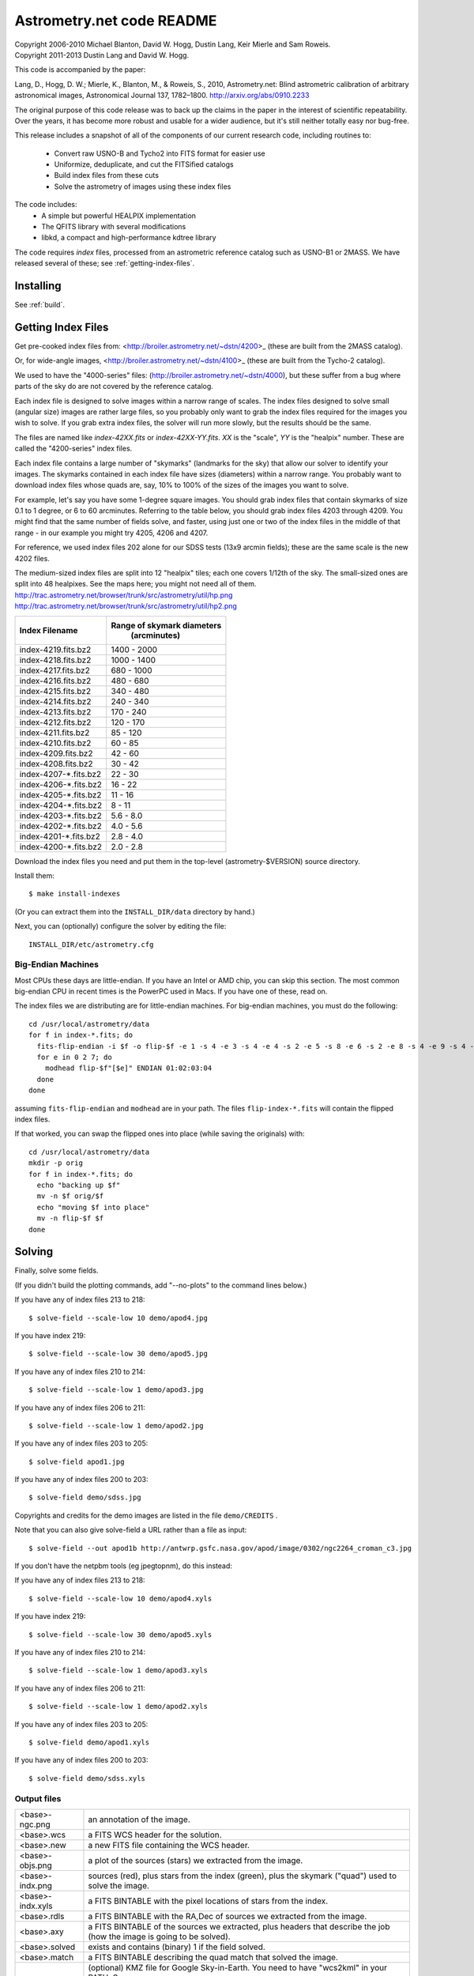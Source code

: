 **************************
Astrometry.net code README
**************************


| Copyright 2006-2010 Michael Blanton, David W. Hogg, Dustin Lang, Keir Mierle and Sam Roweis.  
| Copyright 2011-2013 Dustin Lang and David W. Hogg.

This code is accompanied by the paper:

Lang, D., Hogg, D. W.; Mierle, K., Blanton, M., & Roweis, S., 2010,
Astrometry.net: Blind astrometric calibration of arbitrary
astronomical images, Astronomical Journal 137, 1782–1800.
http://arxiv.org/abs/0910.2233

The original purpose of this code release was to back up the claims in
the paper in the interest of scientific repeatability.  Over the
years, it has become more robust and usable for a wider audience, but
it's still neither totally easy nor bug-free.

This release includes a snapshot of all of the components of our
current research code, including routines to:
  * Convert raw USNO-B and Tycho2 into FITS format for easier use
  * Uniformize, deduplicate, and cut the FITSified catalogs
  * Build index files from these cuts
  * Solve the astrometry of images using these index files

The code includes:
  * A simple but powerful HEALPIX implementation
  * The QFITS library with several modifications
  * libkd, a compact and high-performance kdtree library

The code requires *index* files, processed from an astrometric
reference catalog such as USNO-B1 or 2MASS.  We have released several
of these; see :ref:`getting-index-files`.

Installing
==========

See :ref:`build`.


.. _getting-index-files:

Getting Index Files
===================

Get pre-cooked index files from: <http://broiler.astrometry.net/~dstn/4200>_
(these are built from the 2MASS catalog).

Or, for wide-angle images, <http://broiler.astrometry.net/~dstn/4100>_
(these are built from the Tycho-2 catalog).

We used to have the "4000-series" files:
(http://broiler.astrometry.net/~dstn/4000), but these suffer from a
bug where parts of the sky do are not covered by the reference
catalog.

Each index file is designed to solve images within a narrow range of
scales.  The index files designed to solve small (angular size) images
are rather large files, so you probably only want to grab the index
files required for the images you wish to solve.  If you grab extra
index files, the solver will run more slowly, but the results should
be the same.

The files are named like *index-42XX.fits* or *index-42XX-YY.fits*.
*XX* is the "scale", *YY* is the "healpix" number.  These are called
the "4200-series" index files.

Each index file contains a large number of "skymarks" (landmarks for
the sky) that allow our solver to identify your images.  The skymarks
contained in each index file have sizes (diameters) within a narrow
range.  You probably want to download index files whose quads are,
say, 10% to 100% of the sizes of the images you want to solve.

For example, let's say you have some 1-degree square images.  You
should grab index files that contain skymarks of size 0.1 to 1 degree,
or 6 to 60 arcminutes.  Referring to the table below, you should grab
index files 4203 through 4209.  You might find that the same number of
fields solve, and faster, using just one or two of the index files in
the middle of that range - in our example you might try 4205, 4206 and
4207.

For reference, we used index files 202 alone for our SDSS tests (13x9
arcmin fields); these are the same scale is the new 4202 files.

The medium-sized index files are split into 12 "healpix" tiles; each
one covers 1/12th of the sky.  The small-sized ones are split into 48
healpixes.   See the maps here; you might not need all of them.
http://trac.astrometry.net/browser/trunk/src/astrometry/util/hp.png
http://trac.astrometry.net/browser/trunk/src/astrometry/util/hp2.png

+------------------------+------------------------------+
| Index Filename         |   Range of skymark diameters |
|                        |         (arcminutes)         |
+========================+==============================+
| index-4219.fits.bz2    |      1400  - 2000            |
+------------------------+------------------------------+
| index-4218.fits.bz2    |      1000  - 1400            |
+------------------------+------------------------------+
| index-4217.fits.bz2    |       680  - 1000            |
+------------------------+------------------------------+
| index-4216.fits.bz2    |       480  -  680            |
+------------------------+------------------------------+
| index-4215.fits.bz2    |       340  -  480            |
+------------------------+------------------------------+
| index-4214.fits.bz2    |       240  -  340            |
+------------------------+------------------------------+
| index-4213.fits.bz2    |       170  -  240            |
+------------------------+------------------------------+
| index-4212.fits.bz2    |       120  -  170            |
+------------------------+------------------------------+
| index-4211.fits.bz2    |        85  -  120            |
+------------------------+------------------------------+
| index-4210.fits.bz2    |        60  -   85            |
+------------------------+------------------------------+
| index-4209.fits.bz2    |        42  -   60            |
+------------------------+------------------------------+
| index-4208.fits.bz2    |        30  -   42            |
+------------------------+------------------------------+
| index-4207-*.fits.bz2  |        22  -   30            |
+------------------------+------------------------------+
| index-4206-*.fits.bz2  |        16  -   22            |
+------------------------+------------------------------+
| index-4205-*.fits.bz2  |        11  -   16            |
+------------------------+------------------------------+
| index-4204-*.fits.bz2  |         8  -   11            |
+------------------------+------------------------------+
| index-4203-*.fits.bz2  |         5.6  -  8.0          |
+------------------------+------------------------------+
| index-4202-*.fits.bz2  |         4.0  -  5.6          |
+------------------------+------------------------------+
| index-4201-*.fits.bz2  |         2.8  -  4.0          |
+------------------------+------------------------------+
| index-4200-*.fits.bz2  |         2.0  -  2.8          |
+------------------------+------------------------------+

Download the index files you need and put them in the top-level
(astrometry-$VERSION) source directory.

Install them::

   $ make install-indexes

(Or you can extract them into the ``INSTALL_DIR/data`` directory by hand.)


Next, you can (optionally) configure the solver by editing the file::

   INSTALL_DIR/etc/astrometry.cfg



Big-Endian Machines
-------------------

Most CPUs these days are little-endian.  If you have an Intel or AMD
chip, you can skip this section.  The most common big-endian CPU in
recent times is the PowerPC used in Macs.  If you have one of these,
read on.

The index files we are distributing are for little-endian machines.
For big-endian machines, you must do the following::

    cd /usr/local/astrometry/data
    for f in index-*.fits; do
      fits-flip-endian -i $f -o flip-$f -e 1 -s 4 -e 3 -s 4 -e 4 -s 2 -e 5 -s 8 -e 6 -s 2 -e 8 -s 4 -e 9 -s 4 -e 10 -s 8 -e 11 -s 4
      for e in 0 2 7; do
        modhead flip-$f"[$e]" ENDIAN 01:02:03:04
      done
    done

assuming ``fits-flip-endian`` and ``modhead`` are in your path.  The files
``flip-index-*.fits`` will contain the flipped index files.

If that worked, you can swap the flipped ones into place (while
saving the originals) with::

    cd /usr/local/astrometry/data
    mkdir -p orig
    for f in index-*.fits; do
      echo "backing up $f"
      mv -n $f orig/$f
      echo "moving $f into place"
      mv -n flip-$f $f
    done

Solving
=======

Finally, solve some fields.

(If you didn't build the plotting commands, add "--no-plots" to the
command lines below.)

If you have any of index files 213 to 218::

   $ solve-field --scale-low 10 demo/apod4.jpg

If you have index 219::

   $ solve-field --scale-low 30 demo/apod5.jpg

If you have any of index files 210 to 214::

   $ solve-field --scale-low 1 demo/apod3.jpg

If you have any of index files 206 to 211::

   $ solve-field --scale-low 1 demo/apod2.jpg

If you have any of index files 203 to 205::

   $ solve-field apod1.jpg

If you have any of index files 200 to 203::

   $ solve-field demo/sdss.jpg


Copyrights and credits for the demo images are listed in the file
``demo/CREDITS`` .

Note that you can also give solve-field a URL rather than a file as input::

   $ solve-field --out apod1b http://antwrp.gsfc.nasa.gov/apod/image/0302/ngc2264_croman_c3.jpg 


If you don't have the netpbm tools (eg jpegtopnm), do this instead:

If you have any of index files 213 to 218::

   $ solve-field --scale-low 10 demo/apod4.xyls

If you have index 219::

   $ solve-field --scale-low 30 demo/apod5.xyls

If you have any of index files 210 to 214::

   $ solve-field --scale-low 1 demo/apod3.xyls

If you have any of index files 206 to 211::

   $ solve-field --scale-low 1 demo/apod2.xyls

If you have any of index files 203 to 205::

   $ solve-field demo/apod1.xyls

If you have any of index files 200 to 203::

   $ solve-field demo/sdss.xyls


Output files
------------

+--------------------+-------------------------------------------------------------+
|   <base>-ngc.png   |  an annotation of the image.                                |
+--------------------+-------------------------------------------------------------+
|   <base>.wcs       |  a FITS WCS header for the solution.                        |
+--------------------+-------------------------------------------------------------+
|   <base>.new       |  a new FITS file containing the WCS header.                 |
+--------------------+-------------------------------------------------------------+
|   <base>-objs.png  |  a plot of the sources (stars) we extracted from            |
|                    |  the image.                                                 |
+--------------------+-------------------------------------------------------------+
|   <base>-indx.png  |  sources (red), plus stars from the index (green),          |
|                    |  plus the skymark ("quad") used to solve the                |
|                    |  image.                                                     |
+--------------------+-------------------------------------------------------------+
|   <base>-indx.xyls |  a FITS BINTABLE with the pixel locations of                |
|                    |  stars from the index.                                      |
+--------------------+-------------------------------------------------------------+
|   <base>.rdls      |  a FITS BINTABLE with the RA,Dec of sources we              |
|                    |  extracted from the image.                                  |
+--------------------+-------------------------------------------------------------+
|   <base>.axy       |  a FITS BINTABLE of the sources we extracted, plus          |
|                    |  headers that describe the job (how the image is            |
|                    |  going to be solved).                                       |
+--------------------+-------------------------------------------------------------+
|   <base>.solved    |  exists and contains (binary) 1 if the field solved.        |
+--------------------+-------------------------------------------------------------+
|   <base>.match     |  a FITS BINTABLE describing the quad match that             |
|                    |  solved the image.                                          |
+--------------------+-------------------------------------------------------------+
|   <base>.kmz       |  (optional) KMZ file for Google Sky-in-Earth.  You need     |
|                    |  to have "wcs2kml" in your PATH.  See                       |
|                    |   http://code.google.com/p/wcs2kml/downloads/list           |
|                    |   http://code.google.com/p/google-gflags/downloads/list     |
+--------------------+-------------------------------------------------------------+


Tricks and Tips
===============

*** To lower the CPU time limit before giving up::

    $  solve-field --cpulimit 30 ...

will make it give up after 30 seconds.

(Note, however, that the "backend" configuration file (astrometry.cfg)
puts a limit on the CPU time that is spent on an image; solve-field
can reduce this but not increase it.)


*** Scale of the image: if you provide bounds (lower and upper limits)
on the size of the image you are trying to solve, solving can be much
faster.  In the last examples above, for example, we specified that
the field is at least 30 degrees wide: this means that we don't need
to search for matches in the index files that contain only tiny
skymarks.

Eg, to specify that the image is between 1 and 2 degrees wide::

   $ solve-field --scale-units degwidth --scale-low 1 --scale-high 2 ...

If you know the pixel scale instead::

   $ solve-field --scale-units arcsecperpix \
       --scale-low 0.386 --scale-high 0.406 ...

When you tell solve-field the scale of your image, it uses this to
decide which index files to try to use to solve your image; each index
file contains quads whose scale is within a certain range, so if these
quads are too big or too small to be in your image, there is no need
to look in that index file.  It is also used while matching quads: a
small quad in your image is not allowed to match a large quad in the
index file if such a match would cause the image scale to be outside
the bounds you specified.  However, all these checks are done before
computing a best-fit WCS solution and polynomial distortion terms, so
it is possible (though rare) for the final solution to fall outside
the limits you specified.  This should only happen when the solution
is correct, but you gave incorrect inputs, so you shouldn't be
complaining! :)


*** Guess the scale: solve-field can try to guess your image's scale
from a number of different FITS header values.  When it's right, this
often speeds up solving a lot, and when it's wrong it doesn't cost
much.  Enable this with::

   $ solve-field --guess-scale ...

*** If you've got big images: you might want to downsample them before
doing source extraction::
 
    $ solve-field --downsample 2 ...
    $ solve-field --downsample 4 ...

*** Depth.  The solver works by looking at sources in your image,
starting with the brightest.  It searches for all "skymarks" that can
be built from the N brightest stars before considering star N+1.  When
using several index files, it can be much faster to search for many
skymarks in one index file before switching to the next one.  This
flag lets you control when the solver switches between index files.
It also lets you control how much effort the solver puts in before
giving up - by default it looks at all the sources in your image, and
usually times out before this finishes.

Eg, to first look at sources 1-20 in all index files, then sources
21-30 in all index files, then 31-40::

    $ solve-field --depth 20,30,40 ...

or::

    $ solve-field --depth 1-20 --depth 21-30 --depth 31-40 ...

Sources are numbered starting at one, and ranges are inclusive.  If
you don't give a lower limit, it will take 1 + the previous upper
limit.  To look at a single source, do::

    $ solve-field --depth 42-42 ...


*** Our source extractor sometimes estimates the background badly, so
by default we sort the stars by brightness using a compromise between
the raw and background-subtracted flux estimates.  For images without
much nebulosity, you might find that using the background-subtracted
fluxes yields faster results.  Enable this by::

    $ solve-field --resort ...


*** If you've got big images: you might want to downsample them before
doing source extraction::

   $ solve-field --downsample 2 ...

or::

 $ solve-field --downsample 4 ...


*** When solve-field processes FITS files, it runs them through a
"sanitizer" which tries to clean up non-standards-compliant images.
If your FITS files are compliant, this is a waste of time, and you can
avoid doing it.

::

   $ solve-field --no-fits2fits ...


*** When solve-field processes FITS images, it looks for an existing
WCS header.  If one is found, it tries to verify that header before
trying to solve the image blindly.  You can prevent this with::

   $ solve-field --no-verify ...

Note that currently solve-field only understands a small subset of
valid WCS headers: essentially just the TAN projection with a CD
matrix (not CROT).


*** If you don't want the plots to be produced::

   $ solve-field --no-plots ...


*** "I know where my image is to within 1 arcminute, how can I tell
solve-field to only look there?"

::

   $ solve-field --ra, --dec, --radius

Tells it to look within "radius" degrees of the given RA,Dec position.

*** To convert a list of pixel coordinates to RA,Dec coordinates::

   $ wcs-xy2rd -w wcs-file -i xy-list -o radec-list

Where xy-list is a FITS BINTABLE of the pixel locations of sources;
recall that FITS specifies that the center of the first pixel is pixel
coordinate (1,1).


*** To convert from RA,Dec to pixels::

   $ wcs-rd2xy -w wcs-file -i radec-list -o xy-list


*** To make cool overlay plots: see plotxy, plot-constellations.


*** To change the output filenames when processing multiple input
files: each of the output filename options listed below can include
"%s", which will be replaced by the base output filename.  (Eg, the
default for --wcs is "%s.wcs").  If you really want a "%" character in
your output filename, you have to put "%%".

Outputs include: 

* --new-fits
* --kmz
* --solved
* --cancel
* --match
* --rdls
* --corr
* --wcs
* --keep-xylist
*  --pnm

also included:

* --solved-in
* --verify


*** Reusing files between runs:

The first time you run solve-field, save the source extraction
results::

   $ solve-field --keep-xylist %s.xy input.fits ...

On subsequent runs, instead of using the original input file, use the
saved xylist instead.  Also add --continue to overwrite any output
file that already exists.

::

   $ solve-field input.xy --no-fits2fits --continue ...

To skip previously solved inputs (note that this assumes single-HDU
inputs)::

   $ solve-field --skip-solved ...


Optimizing the code
-------------------

Here are some things you can do to make the code run faster:

  * we try to guess "-mtune" settings that will work for you; if we're
    wrong, you can set the environment variable ARCH_FLAGS before
    compiling:

      $ ARCH_FLAGS="-mtune=nocona" make

    You can find details in the gcc manual:
      http://gcc.gnu.org/onlinedocs/

    You probably want to look in the section:
      "GCC Command Options"
         -> "Hardware Models and Configurations"
             -> "Intel 386 and AMD x86-64 Options"

    http://gcc.gnu.org/onlinedocs/gcc-4.3.0/gcc/i386-and-x86_002d64-Options.html#i386-and-x86_002d64-Options


What are all these programs?
----------------------------

When you "make install", you'll get a bunch of programs in
/usr/local/astrometry/bin.  Here's a brief synopsis of what each one
does.  For more details, run the program without arguments (most of
them give at least a brief summary of what they do).

Image-solving programs:
^^^^^^^^^^^^^^^^^^^^^^^

  * solve-field: main high-level command-line user interface.
  * backend: higher-level solver that reads "augmented xylists";
called by solve-field.
  * augment-xylist: creates "augmented xylists" from images, which
include star positions and hints and instructions for solving.
  * blind: low-level command-line solver.
  * image2xy: source extractor.

Plotting programs:
^^^^^^^^^^^^^^^^^^

  * plotxy: plots circles, crosses, etc over images.
  * plotquad: draws polygons over images.
  * plot-constellations: annotates images with constellations, bright
stars, Messier/NGC objects, Henry Draper catalog stars, etc.
  * plotcat: produces density plots given lists of stars.

WCS utilities:
^^^^^^^^^^^^^^

  * new-wcs: merge a WCS solution with existing FITS header cards; can
be used to create a new image file containing the WCS headers.
  * fits-guess-scale: try to guess the scale of an image based on FITS
headers.
  * wcsinfo: print simple properties of WCS headers (scale, rotation, etc)
  * wcs-xy2rd, wcs-rd2xy: convert between lists of pixel (x,y) and
(RA,Dec) positions.
  * wcs-resample: projects one FITS image onto another image.  
  * wcs-grab/get-wcs: try to interpret an existing WCS header.

Miscellany:
^^^^^^^^^^^

  * an-fitstopnm: converts FITS images into ugly PNM images.
  * get-healpix: which healpix covers a given RA,Dec?
  * hpowned: which small healpixels are inside a big healpixel?
  * control-program: sample code for how you might use the
Astrometry.net code in your own software.
  * xylist2fits: converts a text list of x,y positions to a FITS
binary table.
  * rdlsinfo: print stats about a list of RA,Dec positions (rdlist).
  * xylsinfo: print stats about a list of x,y positions (xylist).

FITS utilities
^^^^^^^^^^^^^^

  * tablist: list values in a FITS binary table.
  * modhead: print or modify FITS header cards.
  * fitscopy: general FITS image / table copier.
  * tabmerge: combines rows in two FITS tables.
  * fitstomatlab: prints out FITS binary tables in a silly format.
  * liststruc: shows the structure of a FITS file.
  * listhead: prints FITS header cards.
  * imcopy: copies FITS images.
  * imarith: does (very) simple arithmetic on FITS images.
  * imstat: computes statistics on FITS images.
  * fitsgetext: pull out individual header or data blocks from
multi-HDU FITS files.
  * subtable: pull out a set of columns from a many-column FITS binary
table.
  * tabsort: sort a FITS binary table based on values in one column.
  * column-merge: create a FITS binary table that includes columns
from two input tables.
  * add-healpix-column: given a FITS binary table containing RA and
DEC columns, compute the HEALPIX and add it as a column.
  * resort-xylist: used by solve-field to sort a list of stars using a
compromise between background-subtracted and non-background-subtracted
flux (because our source extractor sometimes messes up the background
subtraction).
  * fits-flip-endian: does endian-swapping of FITS binary tables.
  * fits-dedup: removes duplicate header cards.

Index-building programs
^^^^^^^^^^^^^^^^^^^^^^^

  * build-index: given a FITS binary table with RA,Dec, build an index
    file.  This is the "easy", recent way.  The old way uses the rest
    of these programs:
    * usnobtofits, tycho2tofits, nomadtofits, 2masstofits: convert
catalogs into FITS binary tables.
    * build-an-catalog: convert input catalogs into a standard FITS
binary table format.
    * cut-an: grab a bright, uniform subset of stars from a catalog.
    * startree: build a star kdtree from a catalog.
    * hpquads: find a bright, uniform set of N-star features.
    * codetree: build a kdtree from N-star shape descriptors.
    * unpermute-quads, unpermute-stars: reorder index files for
efficiency.

  * hpsplit: splits a list of FITS tables into healpix tiles


Source lists ("xylists")
------------------------

The solve-field program accepts either images or "xylists" (xyls),
which are just FITS BINTABLE files which contain two columns (float or
double (E or D) format) which list the pixel coordinates of sources
(stars, etc) in the image.

To specify the column names (eg, "XIMAGE" and "YIMAGE")::

  $ solve-field --x-column XIMAGE --y-column YIMAGE ...

Our solver assumes that the sources are listed in order of brightness,
with the brightest sources first.  If your files aren't sorted, you
can specify a column by which the file should be sorted.

::

  $ solve-field --sort-column FLUX ...

By default it sorts with the largest value first (so it works
correctly if the column contains FLUX values), but you can reverse
that by::

  $ solve-field --sort-ascending --sort-column MAG ...

When using xylists, you should also specify the original width and
height of the image, in pixels::

  $ solve-field --width 2000 --height 1500 ...

Alternatively, if the FITS header contains "IMAGEW" and "IMAGEH" keys,
these will be used.

The solver can deal with multi-extension xylists; indeed, this is a
convenient way to solve a large number of fields at once.  You can
tell it which extensions it should solve by::

  $ solve-field --fields 1-100,120,130-200

(Ranges of fields are inclusive, and the first FITS extension is 1, as
per the FITS standard.)

Unfortunately, the plotting code isn't smart about handling multiple
fields, so if you're using multi-extension xylists you probably want
to turn off plotting::

  $ solve-field --no-plots ...


Backend config
--------------

Because we also operate a web service using most of the same software,
the local version of the solver is a bit more complicated than it
really needs to be.  The "solve-field" program takes your input files,
does source extraction on them to produce an "xylist" -- a FITS
BINTABLE of source positions -- then takes the information you
supplied about your fields on the command-line and adds FITS headers
encoding this information.  We call this file an "augmented xylist";
we use the filename suffix ".axy".  "solve-field" then calls the
"backend" program, passing it your axy file.  "backend" reads a config
file (by default /usr/local/astrometry/etc/astrometry.cfg) that describes
things like where to find index files, whether to load all the index
files at once or run them one at a time, how long to spend on each
field, and so on.  If you want to force only a certain set of index
files to load, you can copy the astrometry.cfg file to a local version
and change the list of index files that are loaded, and then tell
solve-field to use this config file::

   $ solve-field --config myastrometry.cfg ...


SExtractor
----------
http://www.astromatic.net/software/sextractor

The "Source Extractor" aka "SExtractor" program by Emmanuel Bertin can
be used to do source extraction if you don't want to use our own
bundled "image2xy" program.

NOTE: users have reported that SExtractor 2.4.4 (available in some
Ubuntu distributions) DOES NOT WORK -- it prints out correct source
positions as it runs, but the "xyls" output file it produces contains
all (0,0).  We haven't looked into why this is or how to work around
it.  Later versions of SExtractor such as 2.8.6 work fine.

You can tell solve-field to use SExtractor like this::

  $ solve-field --use-sextractor ...

By default we use almost all SExtractor's default settings.  The
exceptions are:

  1) We write a PARAMETERS_NAME file containing:
         X_IMAGE
         Y_IMAGE
         MAG_AUTO

  2) We write a FILTER_NAME file containing a Gaussian PSF with FWHM
     of 2 pixels.  (See blind/augment-xylist.c "filterstr" for the
     exact string.)

  3) We set CATALOG_TYPE FITS_1.0

  4) We set CATALOG_NAME to a temp filename.


If you want to override any of the settings we use, you can use::

  $ solve-field --use-sextractor --sextractor-config <sex.conf>

In order to reproduce the default behavior, you must::

  1) Create a parameters file like the one we make, and set
     PARAMETERS_NAME to its filename

  2) Set::

  $ solve-field --x-column X_IMAGE --y-column Y_IMAGE \
       --sort-column MAG_AUTO --sort-ascending

  3) Create a filter file like the one we make, and set FILTER_NAME to
     its filename


Note that you can tell solve-field where to find SExtractor with::

  $ solve-field --use-sextractor --sextractor-path <path-to-sex-executable>



Workarounds
-----------
*** No python

There are two places we use python: handling images, and filtering FITS files.

You can avoid the image-handling code by doing source extraction
yourself; see the "No netpbm" section below.

You can avoid filtering FITS files by using the "--no-fits2fits"
option to solve-field.

*** No netpbm

We use the netpbm tools (jpegtopnm, pnmtofits, etc) to convert from
all sorts of image formats to PNM and FITS.

If you don't have these programs installed, you must do source
extraction yourself and use "xylists" rather than images as the input
to solve-field.  See SEXTRACTOR and XYLIST sections above.

ERROR MESSAGES during compiling
-------------------------------

1.    /bin/sh: line 1: /dev/null: No such file or directory

We've seen this happen on Macs a couple of times.  Reboot and it goes
away...

2.    makefile.deps:40: deps: No such file or directory

Not a problem.  We use automatic dependency tracking: "make" keeps
track of which source files depend on which other source files.  These
dependencies get stored in a file named "deps"; when it doesn't exist,
"make" tries to rebuild it, but not before printing this message.

3.    os-features-test.c: In function 'main':
      os-features-test.c:23: warning: implicit declaration of function 'canonicalize_file_name'
      os-features-test.c:23: warning: initialization makes pointer from integer without a cast
      /usr/bin/ld: Undefined symbols:
      _canonicalize_file_name
      collect2: ld returned 1 exit status

Not a problem.  We provide replacements for a couple of OS-specific
functions, but we need to decide whether to use them or not.  We do
that by trying to build a test program and checking whether it works.
This failure tells us your OS doesn't provide the
canonicalize_file_name() function, so we plug in a replacement.

4.    configure: WARNING: cfitsio: == No acceptable f77 found in $PATH
      configure: WARNING: cfitsio: == Cfitsio will be built without Fortran wrapper support
      drvrfile.c: In function 'file_truncate':
      drvrfile.c:360: warning: implicit declaration of function 'ftruncate'
      drvrnet.c: In function 'http_open':
      drvrnet.c:300: warning: implicit declaration of function 'alarm'
      drvrnet.c: In function 'http_open_network':
      drvrnet.c:810: warning: implicit declaration of function 'close'
      drvrsmem.c: In function 'shared_cleanup':
      drvrsmem.c:154: warning: implicit declaration of function 'close'
      group.c: In function 'fits_get_cwd':
      group.c:5439: warning: implicit declaration of function 'getcwd'
      ar: creating archive libcfitsio.a

Not a problem; these errors come from cfitsio and we just haven't
fixed them.


License
=======

The Astrometry.net code suite is free software licensed under the GNU
GPL, version 2.  See the file LICENSE for the full terms of the GNU
GPL.

The index files come with their own license conditions.  See the file
GETTING-INDEXES for details.

Contact
=======

You can post questions (or maybe even find the answer to your
questions) at http://forum.astrometry.net .  However, please also send
an email to "code2 at astrometry dot net" pointing out your post to
the forum -- we never remember to check the forum!  We would also be
happy to hear via email any bug reports, comments, critiques, feature
requests, and in general any reports on your experiences, good or bad.


